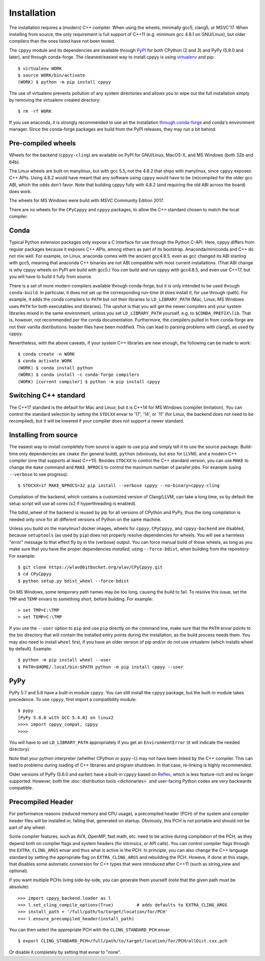 .. _installation:

Installation
============

The installation requires a (modern) C++ compiler.
When using the wheels, minimally gcc5, clang5, or MSVC'17.
When installing from source, the only requirement is full support of C++11
(e.g. minimum gcc 4.8.1 on GNU/Linux), but older compilers than the ones
listed have not been tested.

The ``cppyy`` module and its dependencies are available through `PyPI`_ for
both CPython (2 and 3) and PyPy (5.9.0 and later), and through conda-forge.
The cleanest/easiest way to install cppyy is using `virtualenv`_ and pip::

  $ virtualenv WORK
  $ source WORK/bin/activate
  (WORK) $ python -m pip install cppyy

The use of virtualenv prevents pollution of any system directories and allows
you to wipe out the full installation simply by removing the virtualenv
created directory::

  $ rm -rf WORK

If you use anaconda, it is strongly recommended to use an the installation
`through conda-forge`_ and conda's environment manager.
Since the conda-forge packages are build from the PyPI releases, they may run
a bit behind.


Pre-compiled wheels
-------------------

Wheels for the backend (``cppyy-cling``) are available on PyPI for GNU/Linux,
MacOS-X, and MS Windows (both 32b and 64b).

The Linux wheels are built on manylinux, but with gcc 5.5, not the 4.8.2 that
ships with manylinux, since ``cppyy`` exposes C++ APIs.
Using 4.8.2 would have meant that any software using ``cppyy`` would have to
be (re)compiled for the older gcc ABI, which the odds don't favor.
Note that building cppyy fully with 4.8.2 (and requiring the old ABI across
the board) does work.

The wheels for MS Windows were build with MSVC Community Edition 2017.

There are no wheels for the ``CPyCppyy`` and ``cppyy`` packages, to allow
the C++ standard chosen to match the local compiler.


Conda
-----

Typical Python extension packages only expose a C interface for use through
the Python C-API.
Here, cppyy differs from regular packages because it exposes C++ APIs, among
others as part of its bootstrap.
Anaconda/miniconda and C++ do not mix well.
For example, on Linux, anaconda comes with the ancient gcc4.8.5, even as gcc
changed its ABI starting with gcc5, meaning that anaconda C++ binaries are not
ABI compatible with most current installations.
(That ABI change is why cppyy wheels on PyPI are build with gcc5.)
You *can* build and run cppyy with gcc4.8.5, and even use C++17, but you will
have to build it fully from source.

There is a set of more modern compilers available through conda-forge, but it
is only intended to be used through ``conda-build``.
In particular, it does not set up the corresponding run-time (it does install
it, for use through rpath).
For example, it adds the conda compilers to ``PATH`` but not their libraries
to ``LD_LIBRARY_PATH`` (Mac, Linux; MS Windows uses ``PATH`` for both
executables and libraries).
The upshot is that you will get the newer compilers and your system libraries
mixed in the same environment, unless you set ``LD_LIBRARY_PATH`` yourself,
e.g. to ``$CONDA_PREFIX\lib``.
That is, however, not recommended per the conda documentation.
Furthermore, the compilers pulled in from conda-forge are not their vanilla
distributions: header files have been modified.
This can lead to parsing problems with clang5, as used by cppyy.

Nevertheless, with the above caveats, if your system C++ libraries are new
enough, the following can be made to work::

 $ conda create -n WORK
 $ conda activate WORK
 (WORK) $ conda install python
 (WORK) $ conda install -c conda-forge compilers
 (WORK) [current compiler] $ python -m pip install cppyy


Switching C++ standard
----------------------

The C++17 standard is the default for Mac and Linux; but it is C++14 for
MS Windows (compiler limitation).
You can control the standard selection by setting the ``STDCXX`` envar to
'17', '14', or '11' (for Linux, the backend does not need to be recompiled),
but it will be lowered if your compiler does not support a newer standard.


Installing from source
----------------------
.. _intallation_from_source:

The easiest way to install completely from source is again to use ``pip`` and
simply tell it to use the source package.
Build-time only dependencies are ``cmake`` (for general build), ``python``
(obviously, but also for LLVM), and a modern C++ compiler (one that supports
at least C++11).
Besides ``STDCXX`` to control the C++ standard version, you can use ``MAKE``
to change the ``make`` command and ``MAKE_NPROCS`` to control the maximum
number of parallel jobs.
For example (using ``--verbose`` to see progress)::

 $ STDCXX=17 MAKE_NPROCS=32 pip install --verbose cppyy --no-binary=cppyy-cling

Compilation of the backend, which contains a customized version of
Clang/LLVM, can take a long time, so by default the setup script will use all
cores (x2 if hyperthreading is enabled).

The bdist_wheel of the backend is reused by pip for all versions of CPython
and PyPy, thus the long compilation is needed only once for all different
versions of Python on the same machine.

Unless you build on the manylinux1 docker images, wheels for ``cppyy``,
``CPyCppyy``, and ``cppyy-backend`` are disabled, because ``setuptools``
(as used by ``pip``) does not properly resolve dependencies for wheels.
You will see a harmless "error" message to that effect fly by in the (verbose)
output.
You can force manual build of those wheels, as long as you make sure that you
have the proper dependencies *installed*, using ``--force-bdist``, when
building from the repository:
For example::

 $ git clone https://wlav@bitbucket.org/wlav/CPyCppyy.git
 $ cd CPyCppyy
 $ python setup.py bdist_wheel --force-bdist

On MS Windows, some temporary path names may be too long, causing the build to
fail.
To resolve this issue, set the ``TMP`` and ``TEMP`` envars to something short,
before building.
For example::

 > set TMP=C:\TMP
 > set TEMP=C:\TMP

If you use the ``--user`` option to ``pip`` and use ``pip`` directly on the
command line, make sure that the ``PATH`` envar points to the bin directory
that will contain the installed entry points during the installation, as the
build process needs them.
You may also need to install ``wheel`` first, if you have an older version of
pip and/or do not use virtualenv (which installs wheel by default).
Example::

 $ python -m pip install wheel --user
 $ PATH=$HOME/.local/bin:$PATH python -m pip install cppyy --user


PyPy
----

PyPy 5.7 and 5.8 have a built-in module ``cppyy``.
You can still install the ``cppyy`` package, but the built-in module takes
precedence.
To use ``cppyy``, first import a compatibility module::

 $ pypy
 [PyPy 5.8.0 with GCC 5.4.0] on linux2
 >>>> import cppyy_compat, cppyy
 >>>>

You will have to set ``LD_LIBRARY_PATH`` appropriately if you get an
``EnvironmentError`` (it will indicate the needed directory).

Note that your python interpreter (whether CPython or ``pypy-c``) may not have
been linked by the C++ compiler.
This can lead to problems during loading of C++ libraries and program shutdown.
In that case, re-linking is highly recommended.

Older versions of PyPy (5.6.0 and earlier) have a built-in ``cppyy`` based on
`Reflex`_, which is less feature-rich and no longer supported.
However, both the :doc:`distribution tools <dictionaries>` and user-facing
Python codes are very backwards compatible.


Precompiled Header
------------------

For performance reasons (reduced memory and CPU usage), a precompiled header
(PCH) of the system and compiler header files will be installed or, failing
that, generated on startup.
Obviously, this PCH is not portable and should not be part of any wheel.

Some compiler features, such as AVX, OpenMP, fast math, etc. need to be
active during compilation of the PCH, as they depend both on compiler flags
and system headers (for intrinsics, or API calls).
You can control compiler flags through the ``EXTRA_CLING_ARGS`` envar and thus
what is active in the PCH.
In principle, you can also change the C++ language standard by setting the
appropriate flag on ``EXTRA_CLING_ARGS`` and rebuilding the PCH.
Howeve, if done at this stage, that disables some automatic conversion for
C++ types that were introduced after C++11 (such as string_view and optional).

If you want multiple PCHs living side-by-side, you can generate them
yourself (note that the given path must be absolute)::

 >>> import cppyy_backend.loader as l
 >>> l.set_cling_compile_options(True)         # adds defaults to EXTRA_CLING_ARGS
 >>> install_path = '/full/path/to/target/location/for/PCH'
 >>> l.ensure_precompiled_header(install_path)

You can then select the appropriate PCH with the ``CLING_STANDARD_PCH`` envar::

 $ export CLING_STANDARD_PCH=/full/path/to/target/location/for/PCH/allDict.cxx.pch

Or disable it completely by setting that evnar to "none".


.. _`PyPI`: https://pypi.python.org/pypi/cppyy/
.. _`virtualenv`: https://pypi.python.org/pypi/virtualenv
.. _`through conda-forge`: https://anaconda.org/conda-forge/cppyy
.. _`Reflex`: https://root.cern.ch/how/how-use-reflex
